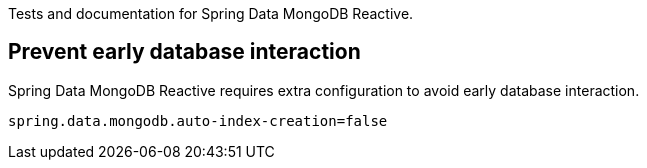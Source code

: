 Tests and documentation for Spring Data MongoDB Reactive.

== Prevent early database interaction

Spring Data MongoDB Reactive requires extra configuration to avoid early database interaction.

```
spring.data.mongodb.auto-index-creation=false
```
